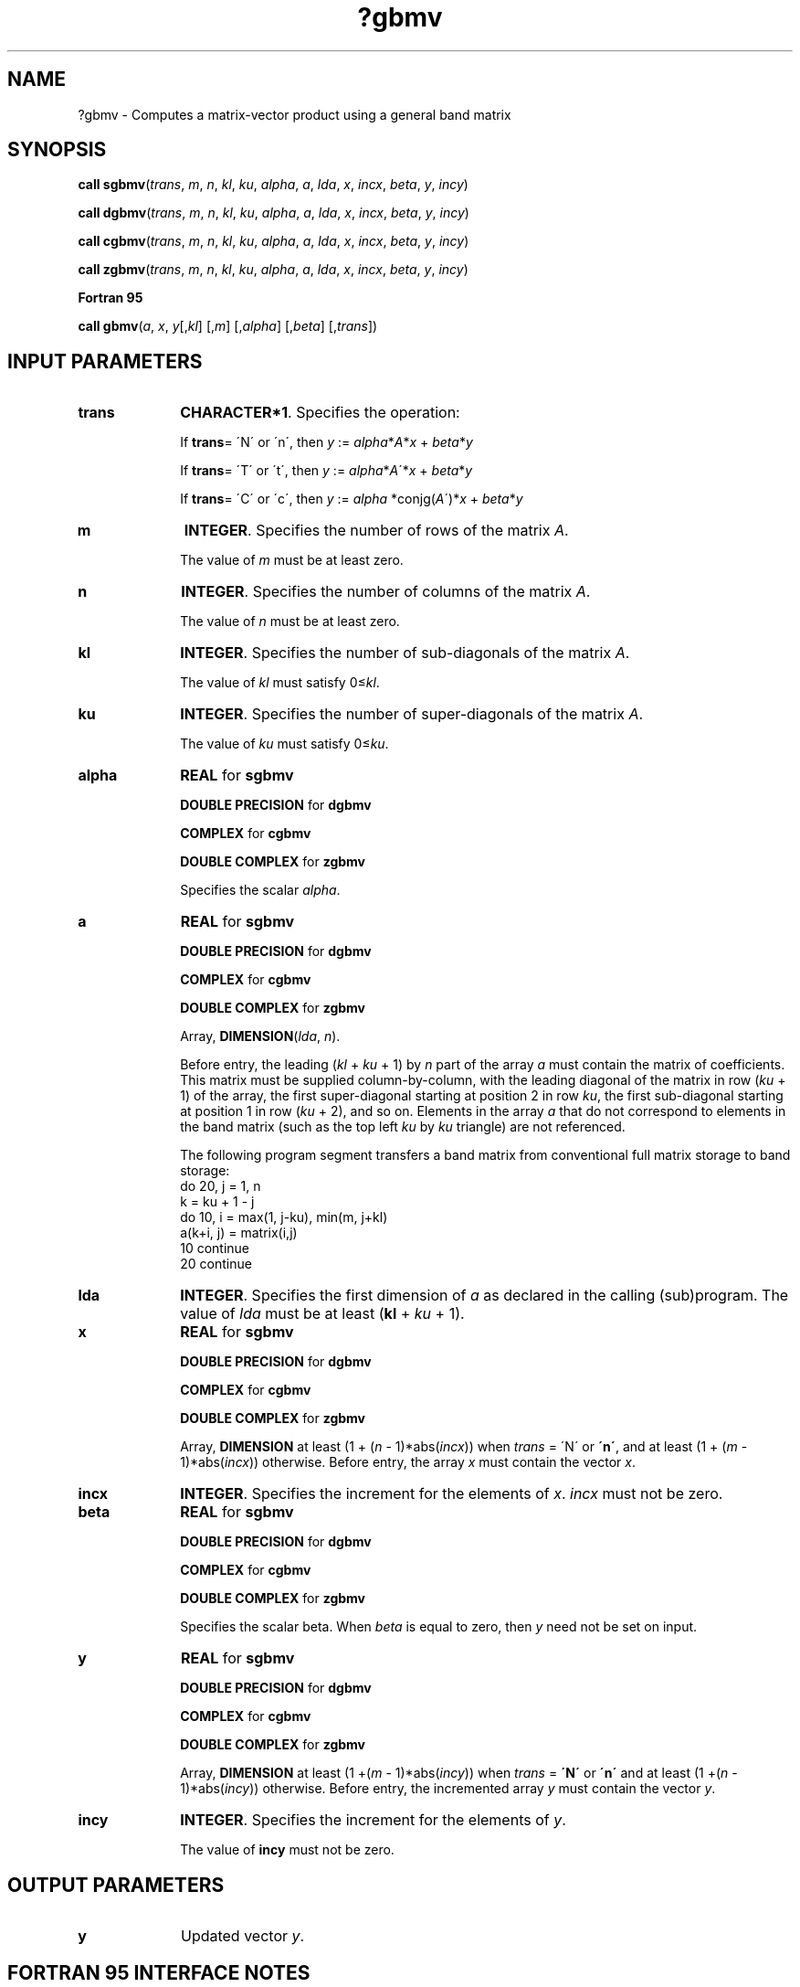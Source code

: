.\" Copyright (c) 2002 \- 2008 Intel Corporation
.\" All rights reserved.
.\"
.TH ?gbmv 3 "Intel Corporation" "Copyright(C) 2002 \- 2008" "Intel(R) Math Kernel Library"
.SH NAME
?gbmv \- Computes a matrix-vector product using a general band matrix
.SH SYNOPSIS
.PP
.PP
\fBcall sgbmv\fR(\fItrans\fR, \fIm\fR, \fIn\fR, \fIkl\fR, \fIku\fR, \fIalpha\fR, \fIa\fR, \fIlda\fR, \fIx\fR, \fIincx\fR, \fIbeta\fR, \fIy\fR, \fIincy\fR)
.PP
\fBcall dgbmv\fR(\fItrans\fR, \fIm\fR, \fIn\fR, \fIkl\fR, \fIku\fR, \fIalpha\fR, \fIa\fR, \fIlda\fR, \fIx\fR, \fIincx\fR, \fIbeta\fR, \fIy\fR, \fIincy\fR)
.PP
\fBcall cgbmv\fR(\fItrans\fR, \fIm\fR, \fIn\fR, \fIkl\fR, \fIku\fR, \fIalpha\fR, \fIa\fR, \fIlda\fR, \fIx\fR, \fIincx\fR, \fIbeta\fR, \fIy\fR, \fIincy\fR)
.PP
\fBcall zgbmv\fR(\fItrans\fR, \fIm\fR, \fIn\fR, \fIkl\fR, \fIku\fR, \fIalpha\fR, \fIa\fR, \fIlda\fR, \fIx\fR, \fIincx\fR, \fIbeta\fR, \fIy\fR, \fIincy\fR)
.PP
.B Fortran 95
.PP
\fBcall gbmv\fR(\fIa\fR, \fIx\fR, \fIy\fR[,\fIkl\fR] [,\fIm\fR] [,\fIalpha\fR] [,\fIbeta\fR] [,\fItrans\fR])
.SH INPUT PARAMETERS

.TP 10
\fBtrans\fR
.NL
\fBCHARACTER*1\fR. Specifies the operation:
.IP
If \fBtrans\fR= \'N\' or \'n\', then \fIy\fR := \fIalpha\fR*\fIA\fR*\fIx\fR + \fIbeta\fR*\fIy\fR
.IP
If \fBtrans\fR= \'T\' or \'t\', then \fIy\fR := \fIalpha\fR*\fIA\fR\'*\fIx\fR + \fIbeta\fR*\fIy\fR
.IP
If \fBtrans\fR= \'C\' or \'c\', then \fIy\fR := \fIalpha\fR *conjg(\fIA\fR\')*\fIx\fR + \fIbeta\fR*\fIy\fR
.TP 10
\fBm\fR
.NL
\fBINTEGER\fR. Specifies the number of rows of the matrix \fIA\fR.
.IP
The value of \fIm\fR must be at least zero. 
.TP 10
\fBn\fR
.NL
\fBINTEGER\fR. Specifies the number of columns of the matrix \fIA\fR.
.IP
The value of \fIn\fR must be at least zero.
.TP 10
\fBkl\fR
.NL
\fBINTEGER\fR. Specifies the number of sub-diagonals of the matrix \fIA\fR.
.IP
The value of \fIkl\fR must satisfy 0\(<=\fIkl\fR. 
.TP 10
\fBku\fR
.NL
\fBINTEGER\fR. Specifies the number of super-diagonals of the matrix \fIA\fR.
.IP
The value of \fIku\fR must satisfy 0\(<=\fIku\fR.
.TP 10
\fBalpha\fR
.NL
\fBREAL\fR for \fBsgbmv\fR
.IP
\fBDOUBLE PRECISION\fR for \fBdgbmv\fR
.IP
\fBCOMPLEX\fR for \fBcgbmv\fR
.IP
\fBDOUBLE COMPLEX\fR for \fBzgbmv\fR
.IP
Specifies the scalar \fIalpha\fR. 
.TP 10
\fBa\fR
.NL
\fBREAL\fR for \fBsgbmv\fR
.IP
\fBDOUBLE PRECISION\fR for \fBdgbmv\fR
.IP
\fBCOMPLEX\fR for \fBcgbmv\fR
.IP
\fBDOUBLE COMPLEX\fR for \fBzgbmv\fR
.IP
Array, \fBDIMENSION\fR(\fIlda\fR, \fIn\fR).
.IP
Before entry, the leading (\fIkl\fR + \fIku\fR + 1) by \fIn\fR part of the array \fIa\fR must contain the matrix of coefficients. This matrix must be supplied column-by-column, with the leading diagonal of the matrix in row (\fIku\fR + 1) of the array, the first super-diagonal starting at position 2 in row \fIku\fR, the first sub-diagonal starting at position 1 in row (\fIku\fR + 2), and so on. Elements in the array \fIa\fR that do not correspond to elements in the band matrix (such as the top left \fIku\fR by \fIku\fR triangle) are not referenced. 
.IP
The following program segment transfers a band matrix from conventional full matrix storage to band storage: 
.br
do 20, j = 1, n
.br
.br
 k = ku + 1 - j
.br
  do 10, i = max(1, j-ku), min(m, j+kl)
.br
               a(k+i, j) = matrix(i,j)
.br
10 continue
.br
20 continue
.TP 10
\fBlda\fR
.NL
\fBINTEGER\fR. Specifies the first dimension of \fIa\fR as declared in the calling (sub)program. The value of \fIlda\fR must be at least (\fBkl\fR + \fIku\fR + 1). 
.TP 10
\fBx\fR
.NL
\fBREAL\fR for \fBsgbmv\fR
.IP
\fBDOUBLE PRECISION\fR for \fBdgbmv\fR
.IP
\fBCOMPLEX\fR for \fBcgbmv\fR
.IP
\fBDOUBLE COMPLEX\fR for \fBzgbmv\fR
.IP
Array, \fBDIMENSION\fR at least (1 + (\fIn\fR - 1)*abs(\fIincx\fR)) when \fItrans\fR = \'N\' or \fB\'n\'\fR, and at least (1 + (\fIm\fR - 1)*abs(\fIincx\fR)) otherwise. Before entry, the array \fIx\fR must contain the vector \fIx\fR. 
.TP 10
\fBincx\fR
.NL
\fBINTEGER\fR. Specifies the increment for the elements of \fIx\fR. \fIincx\fR must not be zero. 
.TP 10
\fBbeta\fR
.NL
\fBREAL\fR for \fBsgbmv\fR
.IP
\fBDOUBLE PRECISION\fR for \fBdgbmv\fR
.IP
\fBCOMPLEX\fR for \fBcgbmv\fR
.IP
\fBDOUBLE COMPLEX\fR for \fBzgbmv\fR
.IP
Specifies the scalar beta. When \fIbeta\fR is equal to zero, then \fIy\fR need not be set on input.
.TP 10
\fBy\fR
.NL
\fBREAL\fR for \fBsgbmv\fR
.IP
\fBDOUBLE PRECISION\fR for \fBdgbmv\fR
.IP
\fBCOMPLEX\fR for \fBcgbmv\fR
.IP
\fBDOUBLE COMPLEX\fR for \fBzgbmv\fR
.IP
Array, \fBDIMENSION\fR at least (1 +(\fIm\fR - 1)*abs(\fIincy\fR)) when \fItrans\fR = \fB\'N\'\fR or \fB\'n\'\fR and at least (1 +(\fIn\fR - 1)*abs(\fIincy\fR)) otherwise. Before entry, the incremented array \fIy\fR must contain the vector \fIy\fR.
.TP 10
\fBincy\fR
.NL
\fBINTEGER\fR. Specifies the increment for the elements of \fIy\fR.
.IP
The value of \fBincy\fR must not be zero.
.SH OUTPUT PARAMETERS

.TP 10
\fBy\fR
.NL
Updated vector \fIy\fR.
.SH FORTRAN 95 INTERFACE NOTES
.PP
.PP
Routines in Fortran 95 interface have fewer arguments in the calling sequence than their FORTRAN 77   counterparts. For general conventions applied to skip redundant or reconstructible arguments, see Fortran 95 Interface Conventions.
.PP
Specific details for the routine \fBgbmv\fR interface are the following:
.TP 10
\fBa\fR
.NL
Holds the array \fIa\fR of size (\fIkl+ku+1\fR, \fIn\fR). Contains a banded matrix \fIm\fR*\fIn\fRwith \fIkl\fRlower diagonal and \fIku\fRupper diagonal.
.TP 10
\fBx\fR
.NL
Holds the vector of length (\fIrx\fR), where \fIrx\fR = \fIn\fR if \fItrans\fR = \fB\'N\'\fR,\fIrx\fR = \fIm\fR otherwise.
.TP 10
\fBy\fR
.NL
Holds the vector of length (\fIry\fR), where \fIry\fR = \fIm\fR if \fItrans\fR = \fB\'N\'\fR,\fIry\fR = \fIn\fR otherwise.
.TP 10
\fBtrans\fR
.NL
Must be \fB\'N\'\fR, \fB\'C\'\fR, or \fB\'T\'\fR.
.IP
The default value is \fB\'N\'\fR.
.TP 10
\fBkl\fR
.NL
If omitted, assumed \fIkl = ku\fR,   that is, the number of lower diagonals equals the number of the upper diagonals.
.TP 10
\fBku\fR
.NL
Restored as \fIku = lda-kl-1\fR, where \fIlda\fRis the first dimension of matrix \fIA\fR.
.TP 10
\fBm\fR
.NL
If omitted, assumed \fIm = n\fR, that is, a square matrix.
.TP 10
\fBalpha\fR
.NL
The default value is 1.
.TP 10
\fBbeta\fR
.NL
The default value is 1.
